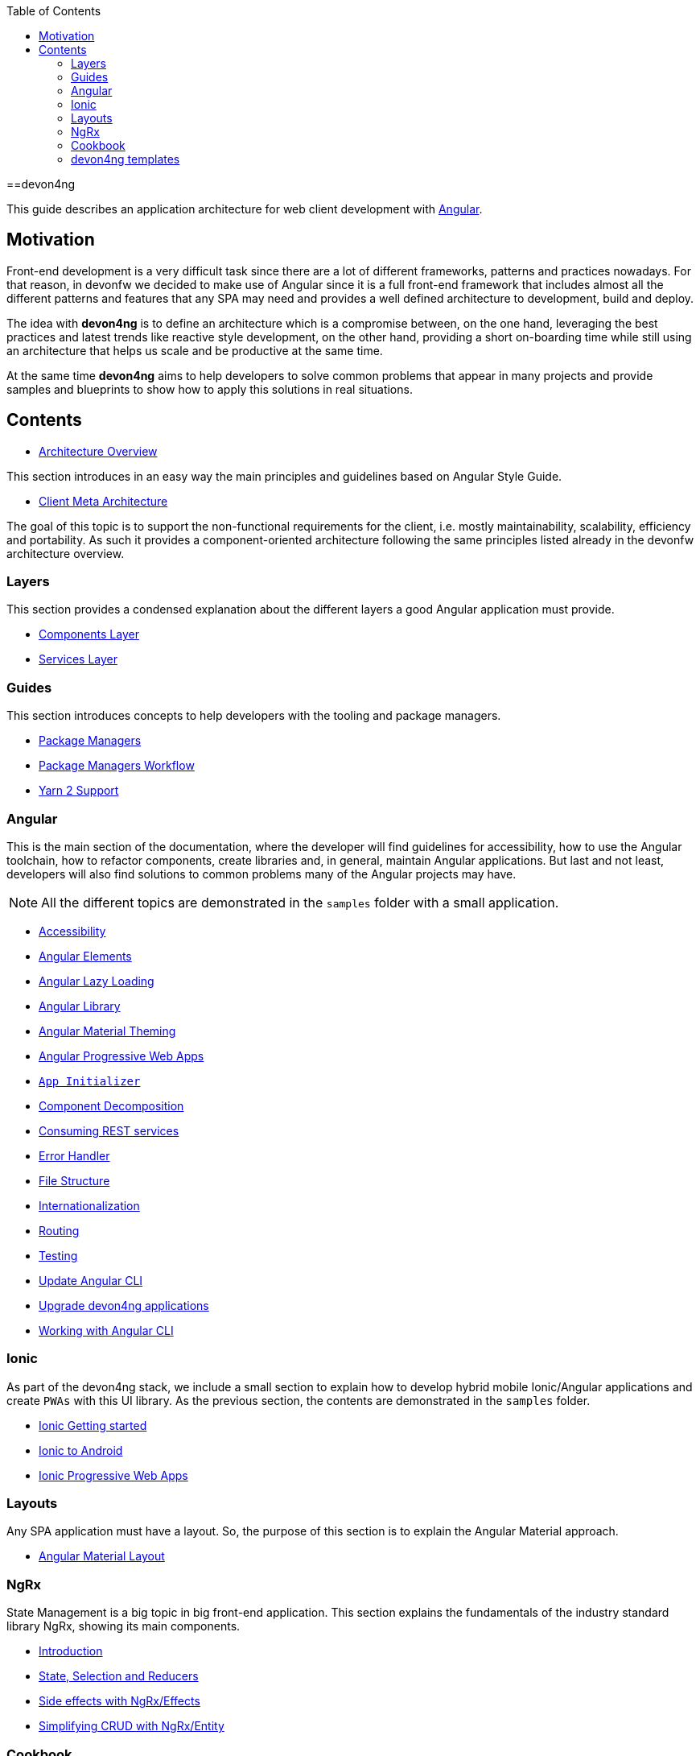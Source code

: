 :toc: macro

ifdef::env-github[]
:tip-caption: :bulb:
:note-caption: :information_source:
:important-caption: :heavy_exclamation_mark:
:caution-caption: :fire:
:warning-caption: :warning:
endif::[]

toc::[]
:idprefix:
:idseparator: -
:reproducible:
:source-highlighter: rouge
:listing-caption: Listing

==devon4ng

This guide describes an application architecture for web client development with https://angular.io/[Angular].

== Motivation

Front-end development is a very difficult task since there are a lot of different frameworks, patterns and practices nowadays. For that reason, in devonfw we decided to make use of Angular since it is a full front-end framework that includes almost all the different patterns and features that any SPA may need and provides a well defined architecture to development, build and deploy. 

The idea with *devon4ng* is to define an architecture which is a compromise between, on the one hand, leveraging the best practices and latest trends like reactive style development, on the other hand, providing a short on-boarding time while still using an architecture that helps us scale and be productive at the same time.

At the same time *devon4ng* aims to help developers to solve common problems that appear in many projects and provide samples and blueprints to show how to apply this solutions in real situations. 

== Contents

* link:architecture[Architecture Overview]
  
This section introduces in an easy way the main principles and guidelines based on Angular Style Guide.

* link:meta-architecture[Client Meta Architecture]

The goal of this topic is to support the non-functional requirements for the client, i.e. mostly maintainability, scalability, efficiency and portability. As such it provides a component-oriented architecture following the same principles listed already in the devonfw architecture overview.

=== Layers

This section provides a condensed explanation about the different layers a good Angular application must provide.

* link:components-layer[Components Layer]
* link:services-layer[Services Layer]

=== Guides

This section introduces concepts to help developers with the tooling and package managers.

* link:guide-package-managers[Package Managers]
* link:guide-npm-yarn-workflow[Package Managers Workflow]
* link:guide-yarn-2-support[Yarn 2 Support]

=== Angular

This is the main section of the documentation, where the developer will find guidelines for accessibility, how to use the Angular toolchain, how to refactor components, create libraries and, in general, maintain Angular applications. But last and not least, developers will also find solutions to common problems many of the Angular projects may have. 

NOTE: All the different topics are demonstrated in the `samples` folder with a small application. 

* link:guide-accessibility[Accessibility]
* link:guide-angular-elements[Angular Elements]
* link:guide-angular-lazy-loading[Angular Lazy Loading]
* link:guide-angular-library[Angular Library]
* link:guide-angular-theming[Angular Material Theming]
* link:guide-angular-pwa[Angular Progressive Web Apps]
* link:guide-app-initializer[`App Initializer`]
* link:guide-component-decomposition[Component Decomposition]
* link:guide-consuming-rest-services[Consuming REST services]
* link:guide-error-handler[Error Handler]
* link:guide-file-structure[File Structure]
* link:guide-internationalization[Internationalization]
* link:guide-routing[Routing]
* link:guide-testing[Testing]
* link:guide-update-angular-cli[Update Angular CLI]
* link:guide-upgrade-devon4ng[Upgrade devon4ng applications]
* link:guide-working-with-angular-cli[Working with Angular CLI]

=== Ionic

As part of the devon4ng stack, we include a small section to explain how to develop hybrid mobile Ionic/Angular applications and create `PWAs` with this UI library. As the previous section, the contents are demonstrated in the `samples` folder. 

* link:guide-ionic-getting-started[Ionic Getting started]
* link:guide-ionic-from-code-to-android[Ionic to Android]
* link:guide-ionic-pwa[Ionic Progressive Web Apps]

=== Layouts

Any SPA application must have a layout. So, the purpose of this section is to explain the Angular Material approach. 

* link:guide-layout-with-angular-material[Angular Material Layout]

=== NgRx

State Management is a big topic in big front-end application. This section explains the fundamentals of the industry standard library NgRx, showing its main components.

* link:guide-ngrx-getting-started[Introduction]
* link:guide-ngrx-simple-store[State, Selection and Reducers]
* link:guide-ngrx-effects[Side effects with NgRx/Effects]
* link:guide-ngrx-entity[Simplifying CRUD with NgRx/Entity]

=== Cookbook

The Cookbook section aims to provide solutions to cross-topic challenges that at this moment do not fit in the previous sections. As the *Angular* section, some of the topics are demonstrated with a sample located in the `samples` folder.

* link:cookbook-abstract-class-store[Abstract Class Store]
* link:guide-add-electron[Angular Electron]
* link:guide-angular-mock-service[Mock Service]
* link:guide-cypress[Cypress e2e testing]
* link:guide-eslint[Angular ESLint]

=== devon4ng templates

In order to support CobiGen generation tool for Angular applications, devon4ng demos realization and provide more opinionated samples, the following templates are also included in devon4ng contents:

* link:https://github.com/devonfw/devon4ng-application-template[devon4ng-application-template]: It is the Angular application template used by the CobiGen code generation tool.
* link:https://github.com/devonfw/devon4ng-ngrx-template[devon4ng-ngrx-template]: It is the Angular application template used by the CobiGen code generation tool that makes use of NgRx for state management.
* link:https://github.com/devonfw/devon4ng-ionic-application-template[devon4ng-ionic-application-template]: It is the Ionic mobile application template used by the CobiGen code generation tool.
